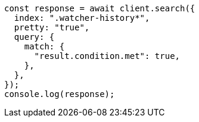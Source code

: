 // This file is autogenerated, DO NOT EDIT
// Use `node scripts/generate-docs-examples.js` to generate the docs examples

[source, js]
----
const response = await client.search({
  index: ".watcher-history*",
  pretty: "true",
  query: {
    match: {
      "result.condition.met": true,
    },
  },
});
console.log(response);
----
